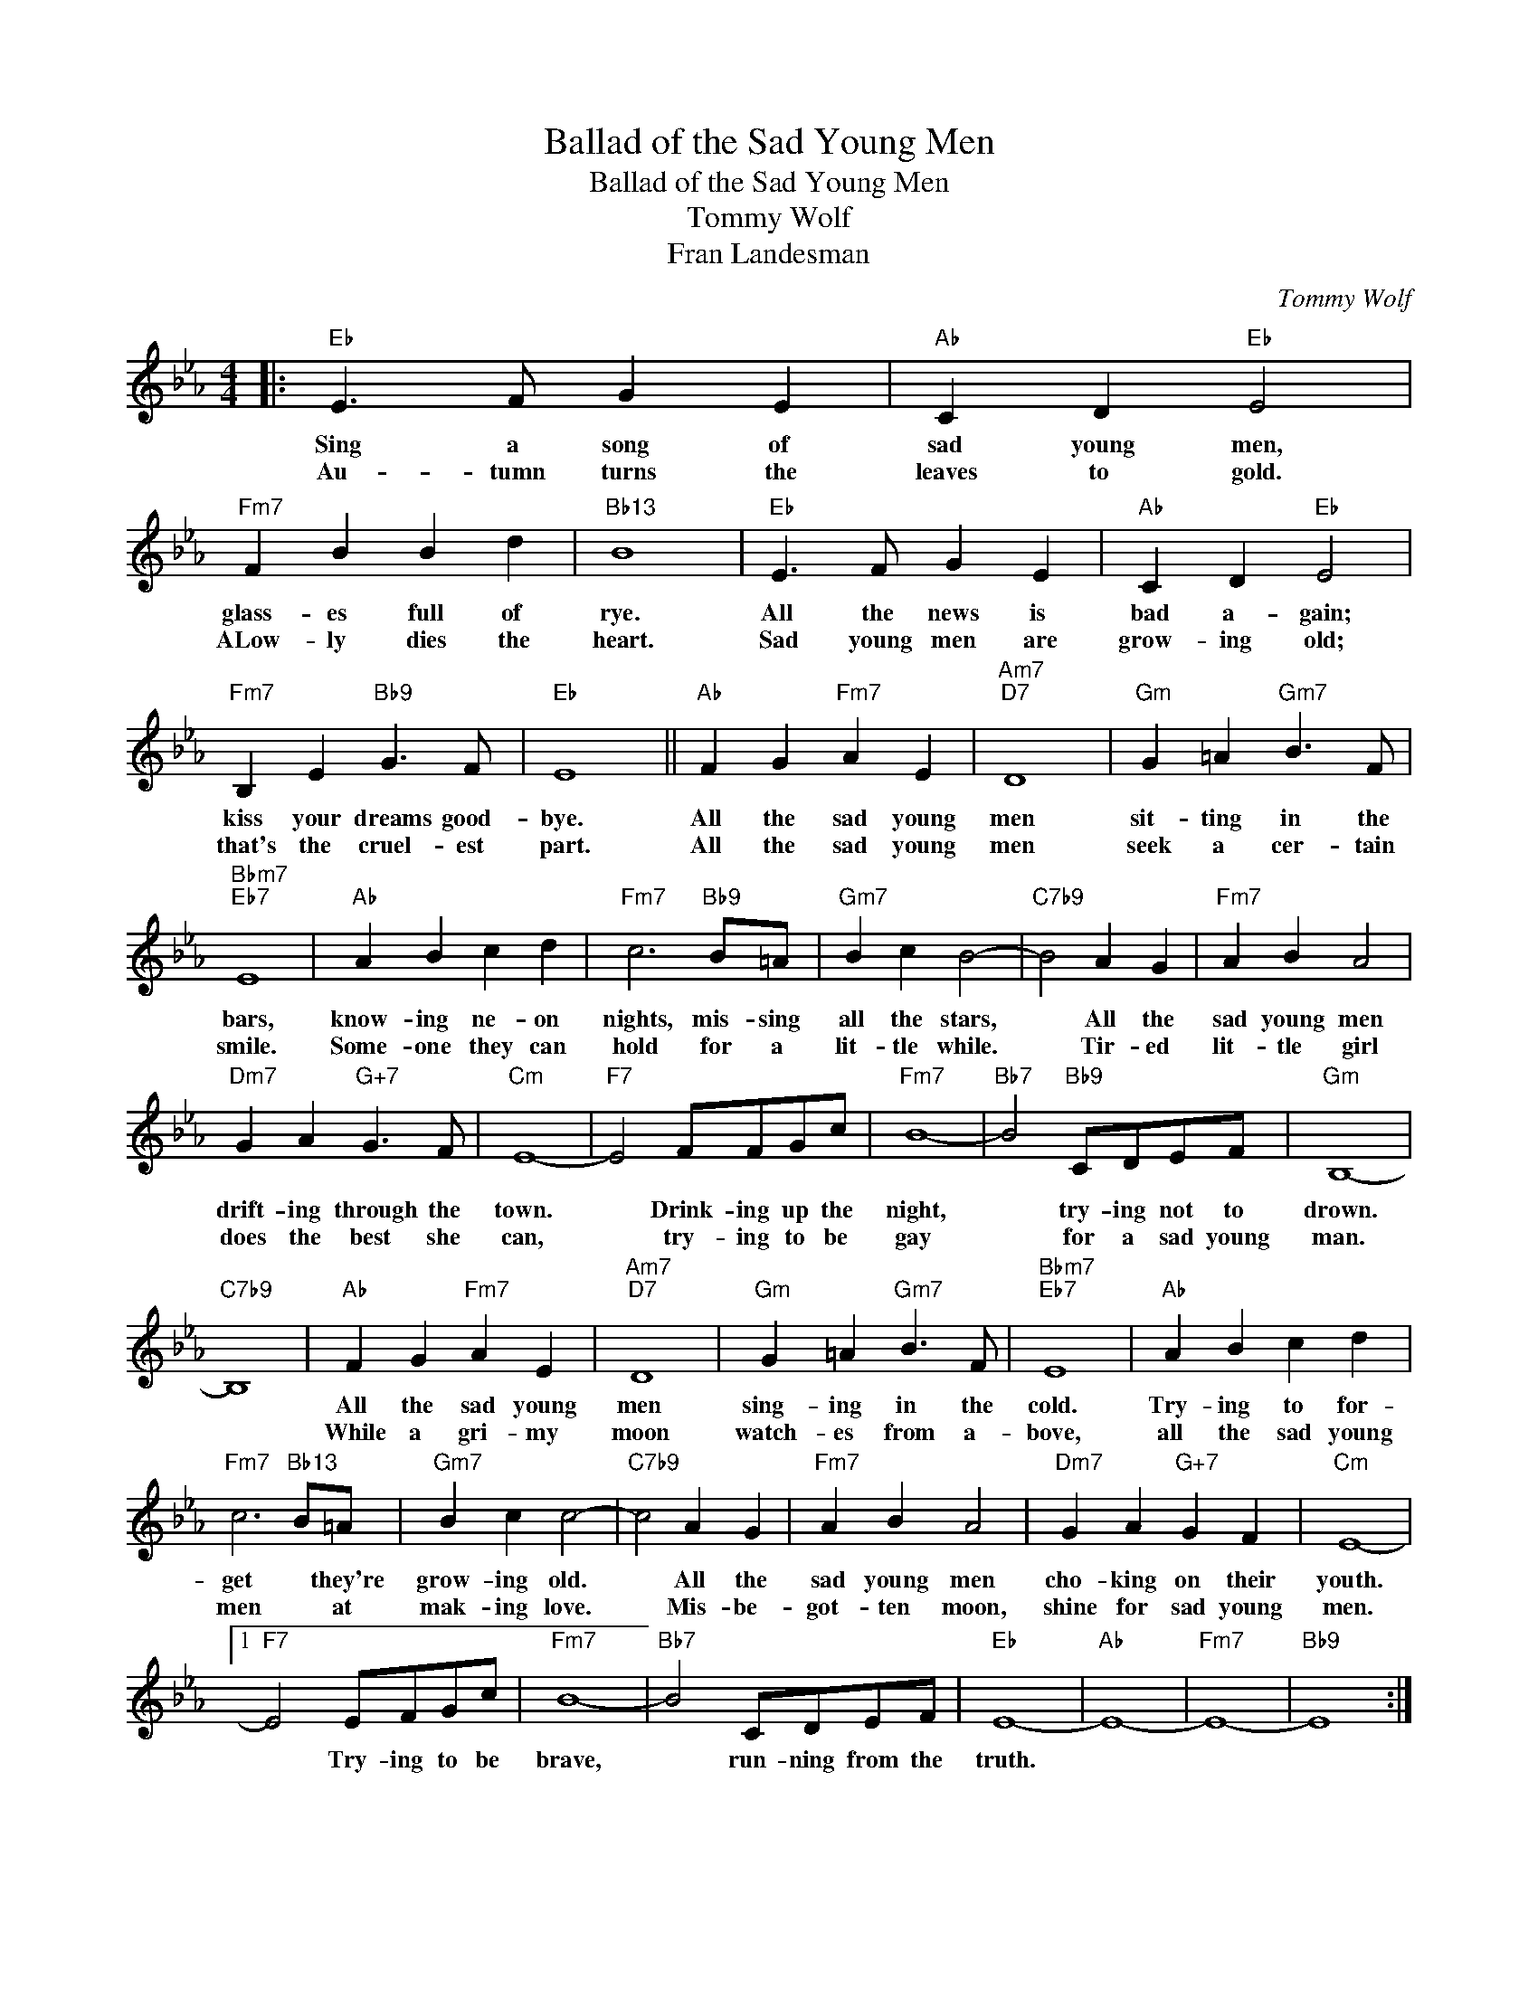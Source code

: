 X:1
T:Ballad of the Sad Young Men
T:Ballad of the Sad Young Men
T:Tommy Wolf
T:Fran Landesman
C:Tommy Wolf
Z:All Rights Reserved
L:1/4
M:4/4
K:Eb
V:1 treble 
%%MIDI program 0
V:1
|:"Eb" E3/2 F/ G E |"Ab" C D"Eb" E2 |"Fm7" F B B d |"Bb13" B4 |"Eb" E3/2 F/ G E |"Ab" C D"Eb" E2 | %6
w: Sing a song of|sad young men,|glass- es full of|rye.|All the news is|bad a- gain;|
w: Au- tumn turns the|leaves to gold.|ALow- ly dies the|heart.|Sad young men are|grow- ing old;|
"Fm7" B, E"Bb9" G3/2 F/ |"Eb" E4 ||"Ab" F G"Fm7" A E |"Am7""D7" D4 |"Gm" G =A"Gm7" B3/2 F/ | %11
w: kiss your dreams good-|bye.|All the sad young|men|sit- ting in the|
w: that's the cruel- est|part.|All the sad young|men|seek a cer- tain|
"Bbm7""Eb7" E4 |"Ab" A B c d |"Fm7" c3"Bb9" B/=A/ |"Gm7" B c B2- |"C7b9" B2 A G |"Fm7" A B A2 | %17
w: bars,|know- ing ne- on|nights, mis- sing|all the stars,|* All the|sad young men|
w: smile.|Some- one they can|hold for a|lit- tle while.|* Tir- ed|lit- tle girl|
"Dm7" G A"G+7" G3/2 F/ |"Cm" E4- |"F7" E2 F/F/G/c/ |"Fm7" B4- |"Bb7" B2"Bb9" C/D/E/F/ |"Gm" B,4- | %23
w: drift- ing through the|town.|* Drink- ing up the|night,|* try- ing not to|drown.|
w: does the best she|can,|* try- ing to be|gay|* for a sad young|man.|
"C7b9" B,4 |"Ab" F G"Fm7" A E |"Am7""D7" D4 |"Gm" G =A"Gm7" B3/2 F/ |"Bbm7""Eb7" E4 |"Ab" A B c d | %29
w: |All the sad young|men|sing- ing in the|cold.|Try- ing to for-|
w: |While a gri- my|moon|watch- es from a-|bove,|all the sad young|
"Fm7" c3"Bb13" B/=A/ |"Gm7" B c c2- |"C7b9" c2 A G |"Fm7" A B A2 |"Dm7" G A"G+7" G F |"Cm" E4- |1 %35
w: get * they're|grow- ing old.|* All the|sad young men|cho- king on their|youth.|
w: men * at|mak- ing love.|* Mis- be-|got- ten moon,|shine for sad young|men.|
"F7" E2 E/F/G/c/ |"Fm7" B4- |"Bb7" B2 C/D/E/F/ |"Eb" E4- |"Ab" E4- |"Fm7" E4- |"Bb9" E4 :|2 %42
w: * Try- ing to be|brave,|* run- ning from the|truth.||||
w: |||||||
"F7" E2 D E ||"Fm7" e3 d |"Gm" B2 d e |"Ab" f3 e |"Gm7""C7b9" B4 |"Fm" F2"Edim" G2 | %48
w: * Let your|gen- tle|light guide them|home a-|gain.|All the|
w: ||||||
"Fm7" A2"Bb7" d2 |"Eb" e4- |"Ab" e4- |"Fm7""Bb9" e4 |"Eb" e4 |] %53
w: sad young|men.||||
w: |||||

